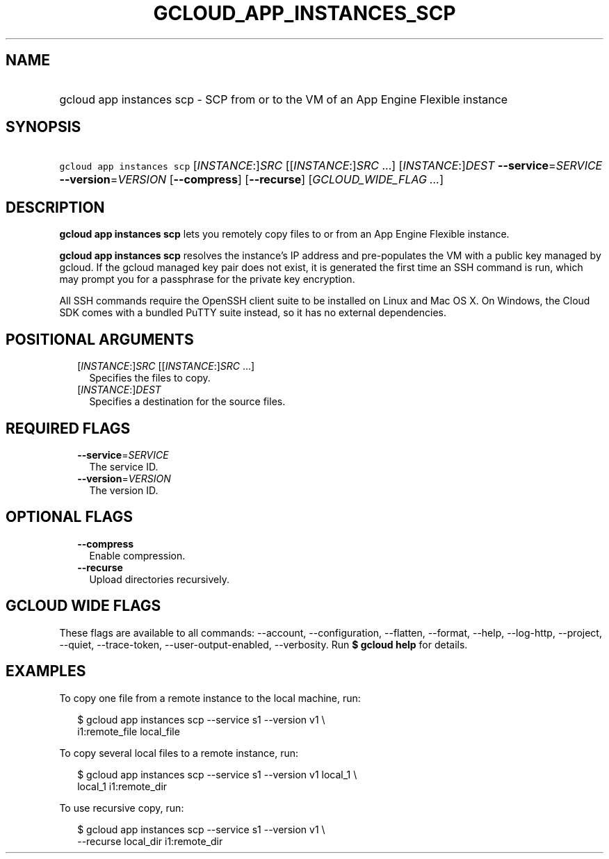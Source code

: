 
.TH "GCLOUD_APP_INSTANCES_SCP" 1



.SH "NAME"
.HP
gcloud app instances scp \- SCP from or to the VM of an App Engine Flexible instance



.SH "SYNOPSIS"
.HP
\f5gcloud app instances scp\fR [\fIINSTANCE\fR:]\fISRC\fR [[\fIINSTANCE\fR:]\fISRC\fR\ ...] [\fIINSTANCE\fR:]\fIDEST\fR \fB\-\-service\fR=\fISERVICE\fR \fB\-\-version\fR=\fIVERSION\fR [\fB\-\-compress\fR] [\fB\-\-recurse\fR] [\fIGCLOUD_WIDE_FLAG\ ...\fR]



.SH "DESCRIPTION"

\fBgcloud app instances scp\fR lets you remotely copy files to or from an App
Engine Flexible instance.

\fBgcloud app instances scp\fR resolves the instance's IP address and
pre\-populates the VM with a public key managed by gcloud. If the gcloud managed
key pair does not exist, it is generated the first time an SSH command is run,
which may prompt you for a passphrase for the private key encryption.

All SSH commands require the OpenSSH client suite to be installed on Linux and
Mac OS X. On Windows, the Cloud SDK comes with a bundled PuTTY suite instead, so
it has no external dependencies.



.SH "POSITIONAL ARGUMENTS"

.RS 2m
.TP 2m
[\fIINSTANCE\fR:]\fISRC\fR [[\fIINSTANCE\fR:]\fISRC\fR ...]
Specifies the files to copy.

.TP 2m
[\fIINSTANCE\fR:]\fIDEST\fR
Specifies a destination for the source files.


.RE
.sp

.SH "REQUIRED FLAGS"

.RS 2m
.TP 2m
\fB\-\-service\fR=\fISERVICE\fR
The service ID.

.TP 2m
\fB\-\-version\fR=\fIVERSION\fR
The version ID.


.RE
.sp

.SH "OPTIONAL FLAGS"

.RS 2m
.TP 2m
\fB\-\-compress\fR
Enable compression.

.TP 2m
\fB\-\-recurse\fR
Upload directories recursively.


.RE
.sp

.SH "GCLOUD WIDE FLAGS"

These flags are available to all commands: \-\-account, \-\-configuration,
\-\-flatten, \-\-format, \-\-help, \-\-log\-http, \-\-project, \-\-quiet,
\-\-trace\-token, \-\-user\-output\-enabled, \-\-verbosity. Run \fB$ gcloud
help\fR for details.



.SH "EXAMPLES"

To copy one file from a remote instance to the local machine, run:

.RS 2m
$ gcloud app instances scp \-\-service s1 \-\-version v1 \e
  i1:remote_file local_file
.RE

To copy several local files to a remote instance, run:

.RS 2m
$ gcloud app instances scp \-\-service s1 \-\-version v1 local_1 \e
  local_1 i1:remote_dir
.RE

To use recursive copy, run:

.RS 2m
$ gcloud app instances scp \-\-service s1 \-\-version v1 \e
  \-\-recurse local_dir i1:remote_dir
.RE
